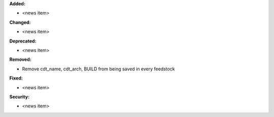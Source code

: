 **Added:**

* <news item>

**Changed:**

* <news item>

**Deprecated:**

* <news item>

**Removed:**

* Remove cdt_name, cdt_arch, BUILD from being saved in every feedstock

**Fixed:**

* <news item>

**Security:**

* <news item>
